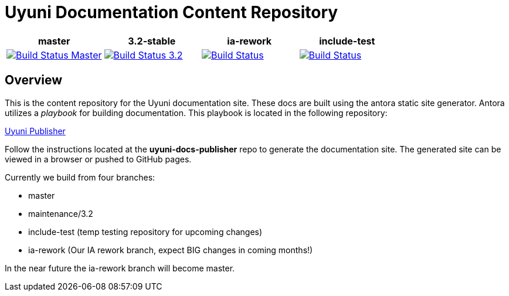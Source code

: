 = Uyuni Documentation Content Repository

[grid="none",frame="none"]
|===
| master | 3.2-stable | ia-rework | include-test

| image:https://travis-ci.org/uyuni-project/uyuni-docs.svg?branch=master["Build Status Master", link="https://travis-ci.org/uyuni-project/uyuni-docs"]
| image:https://travis-ci.org/uyuni-project/uyuni-docs.svg?branch=3.2["Build Status 3.2", link="https://travis-ci.org/uyuni-project/uyuni-docs"]
| image:https://travis-ci.org/uyuni-project/uyuni-docs.svg?branch=ia-rework["Build Status", link="https://travis-ci.org/uyuni-project/uyuni-docs"]
| image:https://travis-ci.org/uyuni-project/uyuni-docs.svg?branch=include-test["Build Status", link="https://travis-ci.org/uyuni-project/uyuni-docs"]
|===

== Overview
This is the content repository for the Uyuni documentation site.
These docs are built using the antora static site generator.
Antora utilizes a _playbook_ for building documentation.
This playbook is located in the following repository:

https://github.com/uyuni-project/uyuni-docs-publisher[Uyuni Publisher]

Follow the instructions located at the **uyuni-docs-publisher** repo to generate the documentation site.
The generated site can be viewed in a browser or pushed to GitHub pages.

Currently we build from four branches:

* master
* maintenance/3.2
* include-test (temp testing repository for upcoming changes)
* ia-rework (Our IA rework branch, expect BIG changes in coming months!)

In the near future the ia-rework branch will become master.

